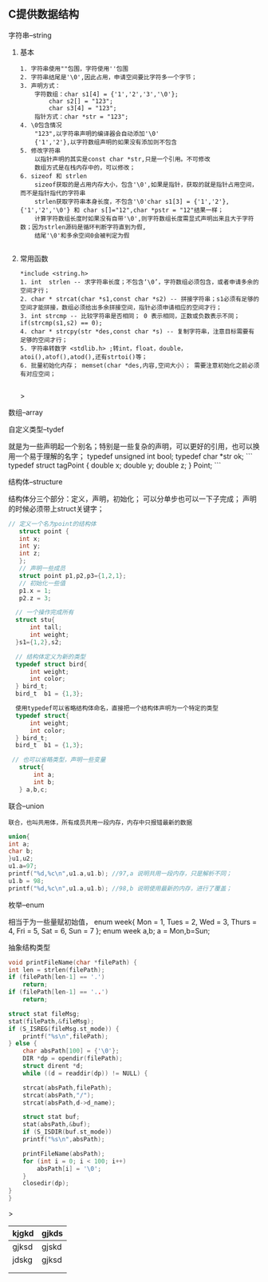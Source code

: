 
** C提供数据结构

**** 字符串--string

***** 基本

	#+begin_src 
	1. 字符串使用""包围，字符使用''包围
	2. 字符串结尾是'\0',因此占用，申请空间要比字符多一个字节；
	3. 声明方式：
		字符数组：char s1[4] = {'1','2','3','\0'};
			char s2[] = "123";
			char s3[4] = "123";
		指针方式：char *str = "123";
	4. \0包含情况
		"123",以字符串声明的编译器会自动添加'\0'
		{'1','2'},以字符数组声明的如果没有添加则不包含
	5. 修改字符串
		以指针声明的其实是const char *str,只是一个引用。不可修改
		数组方式是在栈内存中的，可以修改；
	6. sizeof 和 strlen
		sizeof获取的是占用内存大小，包含'\0',如果是指针，获取的就是指针占用空间，而不是指针指代的字符串
		strlen获取字符串本身长度，不包含'\0'char s1[3] = {'1','2'},{'1','2','\0'} 和 char s[]="12",char *pstr = "12"结果一样；
		计算字符数组长度时如果没有自带'\0',则字符数组长度需显式声明出来且大于字符数；因为strlen源码是循环判断字符直到为假,
		结尾'\0'和多余空间0会被判定为假

	#+end_src

***** 常用函数

#+begin_src 
	*include <string.h>
	1. int  strlen -- 求字符串长度；不包含‘\0’，字符数组必须包含，或者申请多余的空间才行；
	2. char * strcat(char *s1,const char *s2) -- 拼接字符串；s1必须有足够的空间才能拼接，数组必须给出多余拼接空间，指针必须申请相应的空间才行；
	3. int strcmp -- 比较字符串是否相同； 0 表示相同，正数或负数表示不同；if(strcmp(s1,s2) == 0);
	4. char * strcpy(str *des,const char *s) -- 复制字符串，注意目标需要有足够的空间才行；
	5. 字符串转数字 <stdlib.h> ;转int，float，double，atoi(),atof(),atod(),还有strtoi()等；
	6. 批量初始化内存； memset(char *des,内容,空间大小）； 需要注意初始化之前必须有对应空间；

	#+end_src>

**** 数组--array

**** 自定义类型--tydef
	就是为一些声明起一个别名；特别是一些复杂的声明，可以更好的引用，也可以换用一个易于理解的名字；
	typedef unsigned int bool;
	typedef char *str ok;
	```
	typedef struct tagPoint  
	{   double x;
	    double y;
	    double z;
	} Point;
	```

**** 结构体--structure
	结构体分三个部分：定义，声明，初始化；
	可以分单步也可以一下子完成；
	声明的时候必须带上struct关键字；
	
	#+begin_src c
	 // 定义一个名为point的结构体
	    struct point {
		int x;
		int y;
		int z;
	    };
	    // 声明一些成员
	    struct point p1,p2,p3={1,2,1};
	    // 初始化一些值
	    p1.x = 1;
	    p2.z = 3;
	    
	   // 一个操作完成所有
	   struct stu{
	       int tall;
	       int weight;
	   }s1={1,2},s2;

	   // 结构体定义为新的类型
	   typedef struct bird{
	       int weight;
	       int color;
	   } bird_t; 
	   bird_t  b1 = {1,3};
	   
	   使用typedef可以省略结构体命名，直接把一个结构体声明为一个特定的类型
	   typedef struct{
	       int weight;
	       int color;
	   } bird_t; 
	   bird_t  b1 = {1,3};

	  // 也可以省略类型，声明一些变量
		struct{
		    int a;
		    int b;
		} a,b,c;

	#+end_src

**** 联合--union
 =联合，也叫共用体，所有成员共用一段内存，内存中只报错最新的数据= 
 #+begin_src c
    union{
	int a;
	char b;
    }u1,u2;
    u1.a=97;
    printf("%d,%c\n",u1.a,u1.b); //97,a 说明共用一段内存，只是解析不同；
    u1.b = 98;
    printf("%d,%c\n",u1.a,u1.b); //98,b 说明使用最新的内存，进行了覆盖；
 #+end_src	
**** 枚举--enum
相当于为一些量赋初始值，
enum week{ Mon = 1, Tues = 2, Wed = 3, Thurs = 4, Fri = 5, Sat = 6, Sun = 7 };
enum week a,b;
a = Mon,b=Sun;

**** 抽象结构类型

#+begin_src c
    void printFileName(char *filePath) {
	int len = strlen(filePath);
	if (filePath[len-1] == '.')
	    return;
	if (filePath[len-1] == '..')
	    return;

	struct stat fileMsg;
	stat(filePath,&fileMsg);
	if (S_ISREG(fileMsg.st_mode)) {
	    printf("%s\n",filePath);
	} else {
	    char absPath[100] = {'\0'};
	    DIR *dp = opendir(filePath);
	    struct dirent *d;
	    while ((d = readdir(dp)) != NULL) {

		strcat(absPath,filePath);
		strcat(absPath,"/");
		strcat(absPath,d->d_name);

		struct stat buf;
		stat(absPath,&buf);
		if (S_ISDIR(buf.st_mode))
		printf("%s\n",absPath);

		printFileName(absPath);
		for (int i = 0; i < 100; i++)
		    absPath[i] = '\0';
	    }
	    closedir(dp);
	}
    }
#+end_src>


| kjgkd | gjkds |
|-------+-------|
| gjksd | gjskd |
| jdskg | gjksd |
|       |       |
|       |       |
